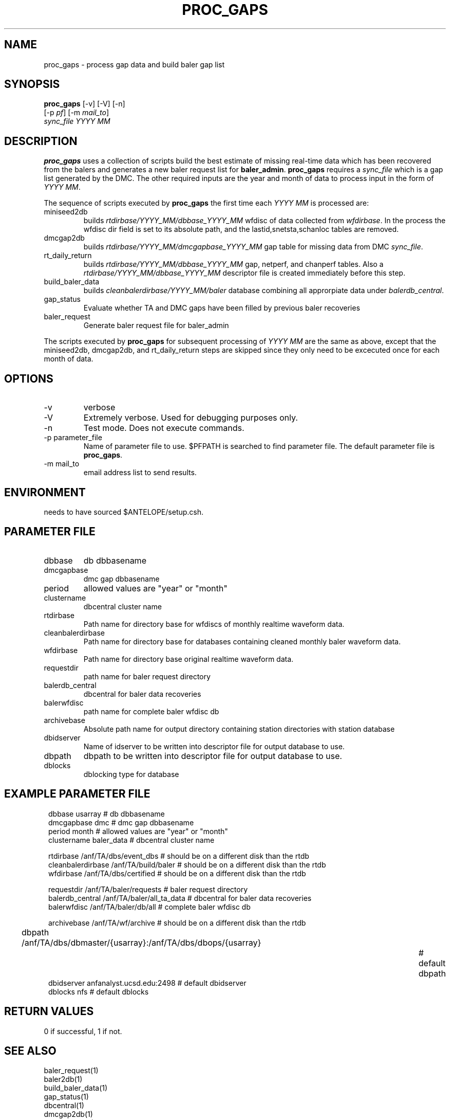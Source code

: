 .TH PROC_GAPS 1 "$Date$"
.SH NAME
proc_gaps \- process gap data and build baler gap list
.SH SYNOPSIS
.nf
\fBproc_gaps \fP [-v] [-V] [-n] 
        [-p \fIpf\fP] [-m \fImail_to\fP]  
        \fIsync_file YYYY MM\fP
.fi
.SH DESCRIPTION
\fBproc_gaps\fP uses a collection of scripts build the best estimate of missing real-time 
data which has 
been recovered from the balers and generates a new baler request list for \fBbaler_admin\fP.  
\fBproc_gaps\fP requires a \fIsync_file\fP which is a gap list generated by the DMC.  The other 
required inputs are the year and month of data to process input in the form of \fIYYYY MM\fP.

The sequence of scripts executed by \fBproc_gaps\fP the first time each \fIYYYY MM\fP is processed
are:

.IP miniseed2db
builds \fIrtdirbase/YYYY_MM/dbbase_YYYY_MM\fP wfdisc of data collected from  \fIwfdirbase\fP. 
In the process the wfdisc dir field is set to its absolute path, and the 
lastid,snetsta,schanloc tables are removed.
.IP dmcgap2db
builds \fIrtdirbase/YYYY_MM/dmcgapbase_YYYY_MM\fP gap table for missing data from DMC \fIsync_file\fP.
.IP rt_daily_return
builds \fIrtdirbase/YYYY_MM/dbbase_YYYY_MM\fP gap, netperf, and chanperf tables.  Also a 
\fIrtdirbase/YYYY_MM/dbbase_YYYY_MM\fP descriptor file is created immediately before this step.
.IP build_baler_data
builds \fIcleanbalerdirbase/YYYY_MM/baler\fP database combining all approrpiate data 
under \fIbalerdb_central\fP.
.IP gap_status
Evaluate whether TA and DMC gaps have been filled by previous baler recoveries
.IP baler_request
Generate baler request file for baler_admin

.LP
The scripts executed by \fBproc_gaps\fP for subsequent processing of \fIYYYY MM\fP are the same 
as above, except that the miniseed2db, dmcgap2db, and rt_daily_return steps are skipped since
they only need to be excecuted once for each month of data.


.SH OPTIONS
.IP -v
verbose
.IP -V
Extremely verbose.  Used for debugging purposes only.
.IP -n
Test mode.  Does not execute commands.
.IP "-p parameter_file"
Name of parameter file to use.  $PFPATH is searched to find parameter file.
The default parameter file is \fBproc_gaps\fP.
.IP "-m mail_to"
email address list to send results.

.SH ENVIRONMENT
needs to have sourced $ANTELOPE/setup.csh.  
.SH PARAMETER FILE
.in 2c
.ft CW
.nf
.ne 7
.IP dbbase
db dbbasename
.IP dmcgapbase
dmc gap dbbasename 
.IP period
allowed values are "year" or "month"
.IP clustername
dbcentral cluster name

.IP rtdirbase
Path name for directory base for wfdiscs of monthly realtime waveform data.
.IP cleanbalerdirbase
Path name for directory base for databases containing cleaned monthly baler waveform data.
.IP wfdirbase
Path name for directory base original realtime waveform data.

.IP requestdir
path name for baler request directory
.IP balerdb_central
dbcentral for baler data recoveries
.IP balerwfdisc
path name for complete baler wfdisc db

.IP archivebase
Absolute path name for output directory containing station directories with station database

.IP dbidserver
Name of idserver to be written into descriptor file for output database to use.
.IP dbpath    
dbpath to be written into descriptor file for output database to use.
.IP dblocks
dblocking type for database
.fi
.ft R
.in
.SH EXAMPLE PARAMETER FILE
.in 2c
.ft CW
.nf

dbbase              usarray                             # db dbbasename
dmcgapbase          dmc                                 # dmc gap dbbasename
period              month                               # allowed values are "year" or "month"
clustername         baler_data                          # dbcentral cluster name

rtdirbase           /anf/TA/dbs/event_dbs               # should be on a different disk than the rtdb
cleanbalerdirbase   /anf/TA/build/baler                 # should be on a different disk than the rtdb
wfdirbase           /anf/TA/dbs/certified               # should be on a different disk than the rtdb

requestdir          /anf/TA/baler/requests              # baler request directory
balerdb_central     /anf/TA/baler/all_ta_data           # dbcentral for baler data recoveries
balerwfdisc         /anf/TA/baler/db/all                # complete baler wfdisc db

archivebase         /anf/TA/wf/archive                  # should be on a different disk than the rtdb

dbpath              /anf/TA/dbs/dbmaster/{usarray}:/anf/TA/dbs/dbops/{usarray}		# default dbpath
dbidserver          anfanalyst.ucsd.edu:2498            # default dbidserver
dblocks             nfs                                 # default dblocks

.fi
.ft R
.in
.SH RETURN VALUES
0 if successful, 1 if not.
.SH "SEE ALSO"
.nf
baler_request(1)
baler2db(1)
build_baler_data(1)
gap_status(1)
dbcentral(1)
dmcgap2db(1)
rt_baler_info(1)
rt_daily_return(1)
.fi
.SH "BUGS AND CAVEATS"
\fBproc_gaps\fP should only be run after baler data are collected and installed
into \fIbalerdb_central\fP using
\fBbaler2db\fP.
.LP
.SH AUTHOR
Frank Vernon
.br
